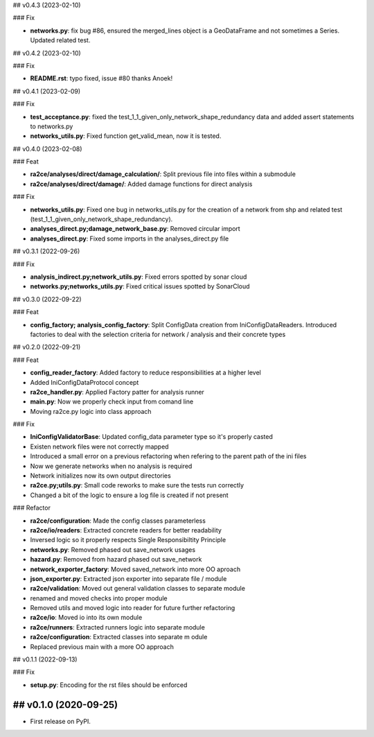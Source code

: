## v0.4.3 (2023-02-10)

### Fix

- **networks.py**: fix bug #86, ensured the merged_lines object is a GeoDataFrame and not sometimes a Series. Updated related test.

## v0.4.2 (2023-02-10)

### Fix

- **README.rst**: typo fixed, issue #80 thanks Anoek!

## v0.4.1 (2023-02-09)

### Fix

- **test_acceptance.py**: fixed the test_1_1_given_only_network_shape_redundancy data and added assert statements to networks.py
- **networks_utils.py**: Fixed function get_valid_mean, now it is tested.

## v0.4.0 (2023-02-08)

### Feat

- **ra2ce/analyses/direct/damage_calculation/**: Split previous file into files within a submodule
- **ra2ce/analyses/direct/damage/**: Added damage functions for direct analysis

### Fix

- **networks_utils.py**: Fixed one bug in networks_utils.py for the creation of a network from shp and related test (test_1_1_given_only_network_shape_redundancy).
- **analyses_direct.py;damage_network_base.py**: Removed circular import
- **analyses_direct.py**: Fixed some imports in the analyses_direct.py file

## v0.3.1 (2022-09-26)

### Fix

- **analysis_indirect.py;network_utils.py**: Fixed errors spotted by sonar cloud
- **networks.py;networks_utils.py**: Fixed critical issues spotted by SonarCloud

## v0.3.0 (2022-09-22)

### Feat

- **config_factory; analysis_config_factory**: Split ConfigData creation from IniConfigDataReaders. Introduced factories to deal with the selection criteria for network / analysis and their concrete types

## v0.2.0 (2022-09-21)

### Feat

- **config_reader_factory**: Added factory to reduce responsibilities at a higher level
- Added IniConfigDataProtocol concept
- **ra2ce_handler.py**: Applied Factory patter for analysis runner
- **main.py**: Now we properly check input from comand line
- Moving ra2ce.py logic into class approach

### Fix

- **IniConfigValidatorBase**: Updated config_data parameter type so it's properly casted
- Existen network files were not correctly mapped
- Introduced a small error on a previous refactoring when refering to the parent path of the ini files
- Now we generate networks when no analysis is required
- Network initializes now its own output directories
- **ra2ce.py;utils.py**: Small code reworks to make sure the tests run correctly
- Changed a bit of the logic to ensure a log file is created if not present

### Refactor

- **ra2ce/configuration**: Made the config classes parameterless
- **ra2ce/io/readers**: Extracted concrete readers for better readability
- Inversed logic so it properly respects Single Responsibiltity Principle
- **networks.py**: Removed phased out save_network usages
- **hazard.py**: Removed from hazard phased out save_network
- **network_exporter_factory**: Moved saved_network into more OO aproach
- **json_exporter.py**: Extracted json exporter into separate file / module
- **ra2ce/validation**: Moved out general validation classes to separate module
- renamed and moved checks into proper module
- Removed utils and moved logic into reader for future further refactoring
- **ra2ce/io**: Moved io into its own module
- **ra2ce/runners**: Extracted runners logic into separate module
- **ra2ce/configuration**: Extracted classes into separate m odule
- Replaced previous main with a more OO approach

## v0.1.1 (2022-09-13)

### Fix

- **setup.py**: Encoding for the rst files should be enforced

## v0.1.0 (2020-09-25)
------------------

* First release on PyPI.